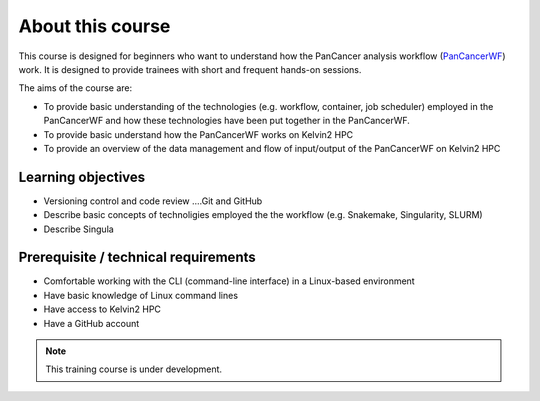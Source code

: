 About this course
===================================
This course is designed for beginners who want to understand how the PanCancer analysis workflow (`PanCancerWF <https://github.com/PMC-QUB-HTS/PanCancer_WF/>`_) work. It is designed to provide trainees with short and frequent hands-on sessions. 

The aims of the course are:

* To provide basic understanding of the technologies (e.g. workflow, container, job scheduler) employed in the PanCancerWF and how these technologies have been put together in the PanCancerWF.
* To provide basic understand how the PanCancerWF works on Kelvin2 HPC
* To provide an overview of the data management and flow of input/output of the PanCancerWF on Kelvin2 HPC


Learning objectives
-------------------
* Versioning control and code review ....Git and GitHub
* Describe basic concepts of technoligies employed the the workflow (e.g. Snakemake, Singularity, SLURM)
* Describe Singula


Prerequisite / technical requirements
--------------------------------------
* Comfortable working with the CLI (command-line interface) in a Linux-based environment
* Have basic knowledge of Linux command lines
* Have access to Kelvin2 HPC
* Have a GitHub account


.. note::

   This training course is under development.
